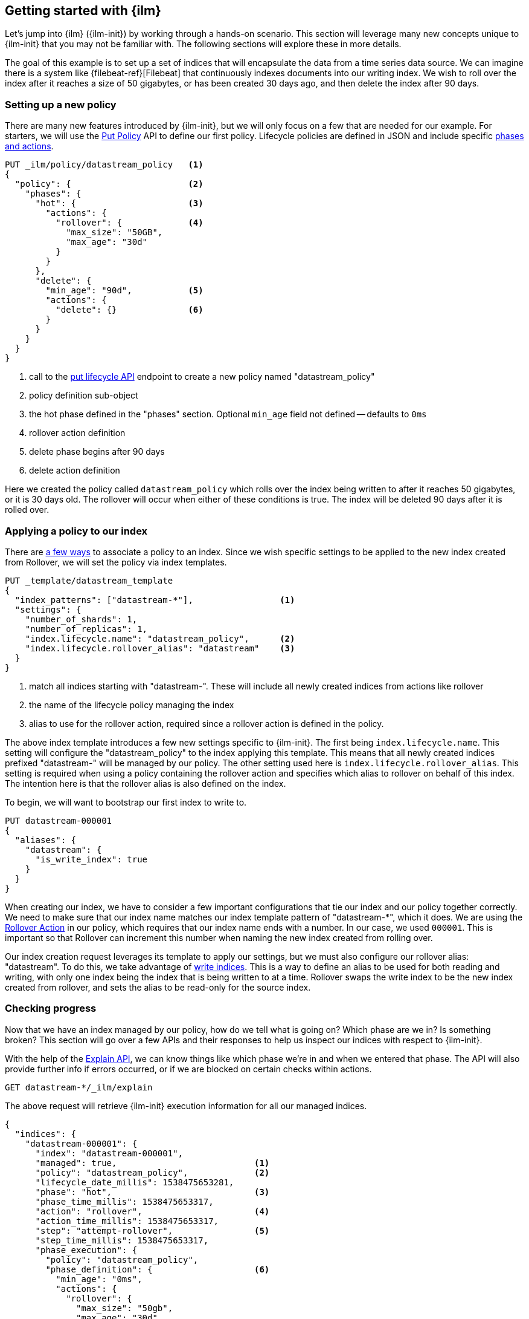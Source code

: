 [role="xpack"]
[testenv="basic"]
[[getting-started-index-lifecycle-management]]
== Getting started with {ilm}

Let's jump into {ilm} ({ilm-init}) by working through a hands-on scenario.
This section will leverage many new concepts unique to {ilm-init} that
you may not be familiar with. The following sections will explore
these in more details.

The goal of this example is to set up a set of indices that will encapsulate
the data from a time series data source. We can imagine there is a system
like {filebeat-ref}[Filebeat] that continuously indexes documents into
our writing index. We wish to roll over the index after it reaches a size
of 50 gigabytes, or has been created 30 days ago, and then delete the index
after 90 days.

=== Setting up a new policy

There are many new features introduced by {ilm-init}, but we will only focus on
a few that are needed for our example. For starters, we will use the
<<ilm-put-lifecycle,Put Policy>> API to define our first policy. Lifecycle
policies are defined in JSON and include specific
<<ilm-policy-definition,phases and actions>>.

[source,js]
------------------------
PUT _ilm/policy/datastream_policy   <1>
{
  "policy": {                       <2>
    "phases": {
      "hot": {                      <3>
        "actions": {
          "rollover": {             <4>
            "max_size": "50GB",
            "max_age": "30d"
          }
        }
      },
      "delete": {
        "min_age": "90d",           <5>
        "actions": {
          "delete": {}              <6>
        }
      }
    }
  }
}
------------------------
// CONSOLE
// TEST
<1> call to the <<ilm-put-lifecycle,put lifecycle API>> endpoint to create
    a new policy named "datastream_policy"
<2> policy definition sub-object
<3> the hot phase defined in the "phases" section. Optional `min_age` field
    not defined -- defaults to `0ms`
<4> rollover action definition
<5> delete phase begins after 90 days
<6> delete action definition


Here we created the policy called `datastream_policy` which rolls over
the index being written to after it reaches 50 gigabytes, or it is 30
days old. The rollover will occur when either of these conditions is true.
The index will be deleted 90 days after it is rolled over.

=== Applying a policy to our index

There are <<set-up-lifecycle-policy,a few ways>> to associate a
policy to an index. Since we wish specific settings to be applied to
the new index created from Rollover, we will set the policy via
index templates.


[source,js]
-----------------------
PUT _template/datastream_template
{
  "index_patterns": ["datastream-*"],                 <1>
  "settings": {
    "number_of_shards": 1,
    "number_of_replicas": 1,
    "index.lifecycle.name": "datastream_policy",      <2>
    "index.lifecycle.rollover_alias": "datastream"    <3>
  }
}
-----------------------
// CONSOLE
// TEST[continued]
<1> match all indices starting with "datastream-". These will include all
    newly created indices from actions like rollover
<2> the name of the lifecycle policy managing the index
<3> alias to use for the rollover action, required since a rollover action is
    defined in the policy.

The above index template introduces a few new settings specific to {ilm-init}.
The first being `index.lifecycle.name`. This setting will configure
the "datastream_policy" to the index applying this template. This means
that all newly created indices prefixed "datastream-" will be managed by
our policy. The other setting used here is `index.lifecycle.rollover_alias`.
This setting is required when using a policy containing the rollover
action and specifies which alias to rollover on behalf of this index.
The intention here is that the rollover alias is also defined on the index.

To begin, we will want to bootstrap our first index to write to.


[source,js]
-----------------------
PUT datastream-000001
{
  "aliases": {
    "datastream": {
      "is_write_index": true
    }
  }
}
-----------------------
// CONSOLE
// TEST[continued]

When creating our index, we have to consider a few important configurations
that tie our index and our policy together correctly. We need to make sure
that our index name matches our index template pattern of "datastream-*",
which it does. We are using the <<ilm-rollover-action, Rollover Action>> in our policy, which
requires that our index name ends with a number. In our case, we used
`000001`. This is important so that Rollover can increment this number when
naming the new index created from rolling over.

Our index creation request leverages its template to apply our settings,
but we must also configure our rollover alias: "datastream". To do this,
we take advantage of <<aliases-write-index,write indices>>. This is a way
to define an alias to be used for both reading and writing, with only one
index being the index that is being written to at a time. Rollover swaps
the write index to be the new index created from rollover, and sets the
alias to be read-only for the source index.

=== Checking progress

Now that we have an index managed by our policy, how do we tell what is going
on? Which phase are we in? Is something broken? This section will go over a
few APIs and their responses to help us inspect our indices with respect
to {ilm-init}.

With the help of the <<ilm-explain-lifecycle,Explain API>>, we can know
things like which phase we're in and when we entered that phase. The API
will also provide further info if errors occurred, or if we are blocked on
certain checks within actions.

[source,js]
--------------------------------------------------
GET datastream-*/_ilm/explain
--------------------------------------------------
// CONSOLE
// TEST[continued]

The above request will retrieve {ilm-init} execution information for all our
managed indices.


[source,js]
--------------------------------------------------
{
  "indices": {
    "datastream-000001": {
      "index": "datastream-000001",
      "managed": true,                           <1>
      "policy": "datastream_policy",             <2>
      "lifecycle_date_millis": 1538475653281,
      "phase": "hot",                            <3>
      "phase_time_millis": 1538475653317,
      "action": "rollover",                      <4>
      "action_time_millis": 1538475653317,
      "step": "attempt-rollover",                <5>
      "step_time_millis": 1538475653317,
      "phase_execution": {
        "policy": "datastream_policy",
        "phase_definition": {                    <6>
          "min_age": "0ms",
          "actions": {
            "rollover": {
              "max_size": "50gb",
              "max_age": "30d"
            }
          }
        },
        "version": 1,                            <7>
        "modified_date_in_millis": 1539609701576
      }
    }
  }
}
--------------------------------------------------
// CONSOLE
// TESTRESPONSE[skip:no way to know if we will get this response immediately]
<1> this index is managed by ILM
<2> the policy in question, in this case, "datastream_policy"
<3> what phase the index is currently in
<4> what action the index is currently on
<5> what step the index is currently on
<6> the definition of the phase
    (in this case, the "hot" phase) that the index is currently on
<7> the version of the policy being used to execute the current phase

You can read about the full details of this response in the
<<ilm-explain-lifecycle, explain API docs>>. For now, let's focus on how
the response details which phase, action, and step we're in. We are in the
"hot" phase, and "rollover" action. Rollover will continue to be called
by {ilm-init} until its conditions are met and it rolls over the index.
Afterwards, the original index will stay in the hot phase until 90 more
days pass and it is deleted in the delete phase.
As time goes on, new indices will be created and deleted.
With `datastream-000002` being created when the index mets the rollover
conditions and `datastream-000003` created after that. We will be able
to search across all of our managed indices using the "datastream" alias,
and we will be able to write to our to-be-rolled-over write indices using
that same alias.



That's it! We have our first use-case managed by {ilm-init}.

To learn more about all our APIs,
check out <<index-lifecycle-management-api,ILM APIs>>.
